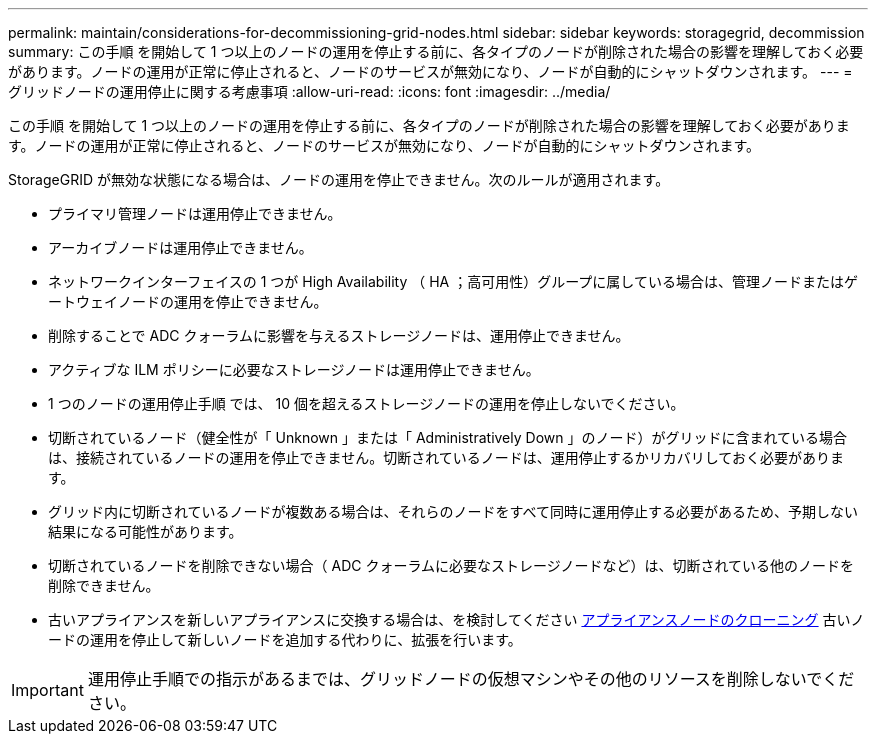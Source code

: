 ---
permalink: maintain/considerations-for-decommissioning-grid-nodes.html 
sidebar: sidebar 
keywords: storagegrid, decommission 
summary: この手順 を開始して 1 つ以上のノードの運用を停止する前に、各タイプのノードが削除された場合の影響を理解しておく必要があります。ノードの運用が正常に停止されると、ノードのサービスが無効になり、ノードが自動的にシャットダウンされます。 
---
= グリッドノードの運用停止に関する考慮事項
:allow-uri-read: 
:icons: font
:imagesdir: ../media/


[role="lead"]
この手順 を開始して 1 つ以上のノードの運用を停止する前に、各タイプのノードが削除された場合の影響を理解しておく必要があります。ノードの運用が正常に停止されると、ノードのサービスが無効になり、ノードが自動的にシャットダウンされます。

StorageGRID が無効な状態になる場合は、ノードの運用を停止できません。次のルールが適用されます。

* プライマリ管理ノードは運用停止できません。
* アーカイブノードは運用停止できません。
* ネットワークインターフェイスの 1 つが High Availability （ HA ；高可用性）グループに属している場合は、管理ノードまたはゲートウェイノードの運用を停止できません。
* 削除することで ADC クォーラムに影響を与えるストレージノードは、運用停止できません。
* アクティブな ILM ポリシーに必要なストレージノードは運用停止できません。
* 1 つのノードの運用停止手順 では、 10 個を超えるストレージノードの運用を停止しないでください。
* 切断されているノード（健全性が「 Unknown 」または「 Administratively Down 」のノード）がグリッドに含まれている場合は、接続されているノードの運用を停止できません。切断されているノードは、運用停止するかリカバリしておく必要があります。
* グリッド内に切断されているノードが複数ある場合は、それらのノードをすべて同時に運用停止する必要があるため、予期しない結果になる可能性があります。
* 切断されているノードを削除できない場合（ ADC クォーラムに必要なストレージノードなど）は、切断されている他のノードを削除できません。
* 古いアプライアンスを新しいアプライアンスに交換する場合は、を検討してください xref:appliance-node-cloning.adoc[アプライアンスノードのクローニング] 古いノードの運用を停止して新しいノードを追加する代わりに、拡張を行います。



IMPORTANT: 運用停止手順での指示があるまでは、グリッドノードの仮想マシンやその他のリソースを削除しないでください。
